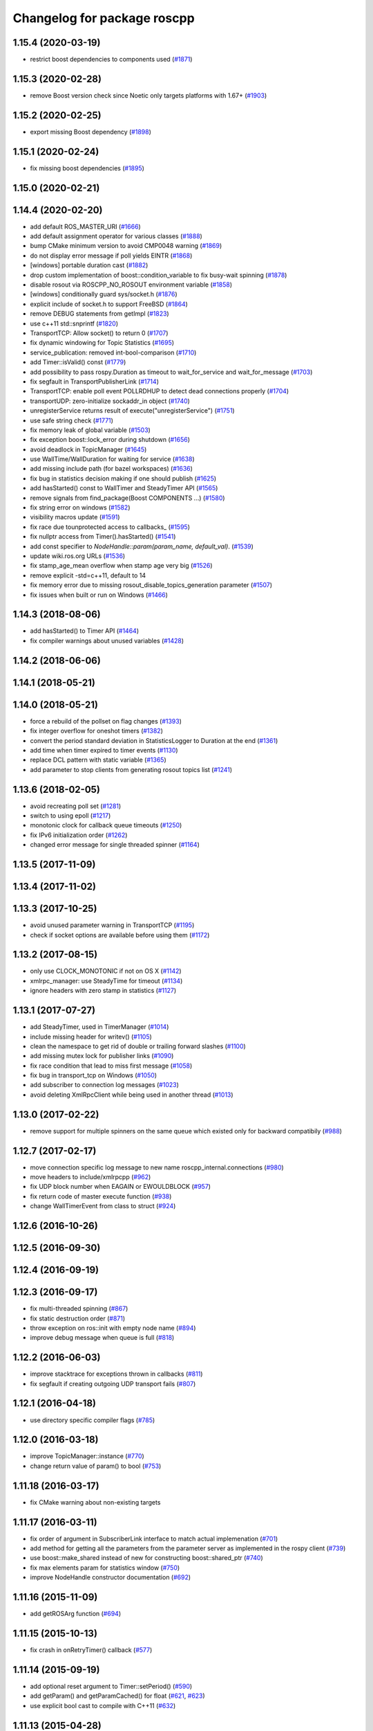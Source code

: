 ^^^^^^^^^^^^^^^^^^^^^^^^^^^^
Changelog for package roscpp
^^^^^^^^^^^^^^^^^^^^^^^^^^^^

1.15.4 (2020-03-19)
-------------------
* restrict boost dependencies to components used (`#1871 <https://github.com/ros/ros_comm/issues/1871>`_)

1.15.3 (2020-02-28)
-------------------
* remove Boost version check since Noetic only targets platforms with 1.67+ (`#1903 <https://github.com/ros/ros_comm/issues/1903>`_)

1.15.2 (2020-02-25)
-------------------
* export missing Boost dependency (`#1898 <https://github.com/ros/ros_comm/issues/1898>`_)

1.15.1 (2020-02-24)
-------------------
* fix missing boost dependencies (`#1895 <https://github.com/ros/ros_comm/issues/1895>`_)

1.15.0 (2020-02-21)
-------------------

1.14.4 (2020-02-20)
-------------------
* add default ROS_MASTER_URI (`#1666 <https://github.com/ros/ros_comm/issues/1666>`_)
* add default assignment operator for various classes (`#1888 <https://github.com/ros/ros_comm/issues/1888>`_)
* bump CMake minimum version to avoid CMP0048 warning (`#1869 <https://github.com/ros/ros_comm/issues/1869>`_)
* do not display error message if poll yields EINTR (`#1868 <https://github.com/ros/ros_comm/issues/1868>`_)
* [windows] portable duration cast (`#1882 <https://github.com/ros/ros_comm/issues/1882>`_)
* drop custom implementation of boost::condition_variable to fix busy-wait spinning (`#1878 <https://github.com/ros/ros_comm/issues/1878>`_)
* disable rosout via ROSCPP_NO_ROSOUT environment variable (`#1858 <https://github.com/ros/ros_comm/issues/1858>`_)
* [windows] conditionally guard sys/socket.h (`#1876 <https://github.com/ros/ros_comm/issues/1876>`_)
* explicit include of socket.h to support FreeBSD (`#1864 <https://github.com/ros/ros_comm/issues/1864>`_)
* remove DEBUG statements from getImpl (`#1823 <https://github.com/ros/ros_comm/issues/1823>`_)
* use c++11 std::snprintf (`#1820 <https://github.com/ros/ros_comm/issues/1820>`_)
* TransportTCP: Allow socket() to return 0 (`#1707 <https://github.com/ros/ros_comm/issues/1707>`_)
* fix dynamic windowing for Topic Statistics (`#1695 <https://github.com/ros/ros_comm/issues/1695>`_)
* service_publication: removed int-bool-comparison (`#1710 <https://github.com/ros/ros_comm/issues/1710>`_)
* add Timer::isValid() const (`#1779 <https://github.com/ros/ros_comm/issues/1779>`_)
* add possibility to pass rospy.Duration as timeout to wait_for_service and wait_for_message (`#1703 <https://github.com/ros/ros_comm/issues/1703>`_)
* fix segfault in TransportPublisherLink (`#1714 <https://github.com/ros/ros_comm/issues/1714>`_)
* TransportTCP: enable poll event POLLRDHUP to detect dead connections properly (`#1704 <https://github.com/ros/ros_comm/issues/1704>`_)
* transportUDP: zero-initialize sockaddr_in object (`#1740 <https://github.com/ros/ros_comm/issues/1740>`_)
* unregisterService returns result of execute("unregisterService") (`#1751 <https://github.com/ros/ros_comm/issues/1751>`_)
* use safe string check (`#1771 <https://github.com/ros/ros_comm/issues/1771>`_)
* fix memory leak of global variable (`#1503 <https://github.com/ros/ros_comm/issues/1503>`_)
* fix exception boost::lock_error during shutdown (`#1656 <https://github.com/ros/ros_comm/issues/1656>`_)
* avoid deadlock in TopicManager (`#1645 <https://github.com/ros/ros_comm/issues/1645>`_)
* use WallTime/WallDuration for waiting for service (`#1638 <https://github.com/ros/ros_comm/issues/1638>`_)
* add missing include path (for bazel workspaces) (`#1636 <https://github.com/ros/ros_comm/issues/1636>`_)
* fix bug in statistics decision making if one should publish (`#1625 <https://github.com/ros/ros_comm/issues/1625>`_)
* add hasStarted() const to WallTimer and SteadyTimer API (`#1565 <https://github.com/ros/ros_comm/issues/1565>`_)
* remove signals from find_package(Boost COMPONENTS ...) (`#1580 <https://github.com/ros/ros_comm/issues/1580>`_)
* fix string error on windows (`#1582 <https://github.com/ros/ros_comm/issues/1582>`_)
* visibility macros update (`#1591 <https://github.com/ros/ros_comm/issues/1591>`_)
* fix race due tounprotected access to callbacks\_ (`#1595 <https://github.com/ros/ros_comm/issues/1595>`_)
* fix nullptr access from Timer().hasStarted() (`#1541 <https://github.com/ros/ros_comm/issues/1541>`_)
* add const specifier to `NodeHandle::param(param_name, default_val)`. (`#1539 <https://github.com/ros/ros_comm/issues/1539>`_)
* update wiki.ros.org URLs (`#1536 <https://github.com/ros/ros_comm/issues/1536>`_)
* fix stamp_age_mean overflow when stamp age very big (`#1526 <https://github.com/ros/ros_comm/issues/1526>`_)
* remove explicit -std=c++11, default to 14
* fix memory error due to missing rosout_disable_topics_generation parameter (`#1507 <https://github.com/ros/ros_comm/issues/1507>`_)
* fix issues when built or run on Windows (`#1466 <https://github.com/ros/ros_comm/issues/1466>`_)

1.14.3 (2018-08-06)
-------------------
* add hasStarted() to Timer API (`#1464 <https://github.com/ros/ros_comm/issues/1464>`_)
* fix compiler warnings about unused variables (`#1428 <https://github.com/ros/ros_comm/issues/1428>`_)

1.14.2 (2018-06-06)
-------------------

1.14.1 (2018-05-21)
-------------------

1.14.0 (2018-05-21)
-------------------
* force a rebuild of the pollset on flag changes (`#1393 <https://github.com/ros/ros_comm/issues/1393>`_)
* fix integer overflow for oneshot timers (`#1382 <https://github.com/ros/ros_comm/issues/1382>`_)
* convert the period standard deviation in StatisticsLogger to Duration at the end (`#1361 <https://github.com/ros/ros_comm/issues/1361>`_)
* add time when timer expired to timer events (`#1130 <https://github.com/ros/ros_comm/issues/1130>`_)
* replace DCL pattern with static variable (`#1365 <https://github.com/ros/ros_comm/issues/1365>`_)
* add parameter to stop clients from generating rosout topics list (`#1241 <https://github.com/ros/ros_comm/issues/1241>`_)

1.13.6 (2018-02-05)
-------------------
* avoid recreating poll set (`#1281 <https://github.com/ros/ros_comm/pull/1281>`_)
* switch to using epoll (`#1217 <https://github.com/ros/ros_comm/pull/1217>`_)
* monotonic clock for callback queue timeouts (`#1250 <https://github.com/ros/ros_comm/pull/1250>`_)
* fix IPv6 initialization order (`#1262 <https://github.com/ros/ros_comm/issues/1262>`_)
* changed error message for single threaded spinner  (`#1164 <https://github.com/ros/ros_comm/pull/1164>`_)

1.13.5 (2017-11-09)
-------------------

1.13.4 (2017-11-02)
-------------------

1.13.3 (2017-10-25)
-------------------
* avoid unused parameter warning in TransportTCP (`#1195 <https://github.com/ros/ros_comm/issues/1195>`_)
* check if socket options are available before using them (`#1172 <https://github.com/ros/ros_comm/issues/1172>`_)

1.13.2 (2017-08-15)
-------------------
* only use CLOCK_MONOTONIC if not on OS X (`#1142 <https://github.com/ros/ros_comm/issues/1142>`_)
* xmlrpc_manager: use SteadyTime for timeout (`#1134 <https://github.com/ros/ros_comm/issues/1134>`_)
* ignore headers with zero stamp in statistics (`#1127 <https://github.com/ros/ros_comm/issues/1127>`_)

1.13.1 (2017-07-27)
-------------------
* add SteadyTimer, used in TimerManager (`#1014 <https://github.com/ros/ros_comm/issues/1014>`_)
* include missing header for writev() (`#1105 <https://github.com/ros/ros_comm/pull/1105>`_)
* clean the namespace to get rid of double or trailing forward slashes (`#1100 <https://github.com/ros/ros_comm/issues/1100>`_)
* add missing mutex lock for publisher links (`#1090 <https://github.com/ros/ros_comm/pull/1090>`_)
* fix race condition that lead to miss first message (`#1058 <https://github.com/ros/ros_comm/issues/1058>`_)
* fix bug in transport_tcp on Windows (`#1050 <https://github.com/ros/ros_comm/issues/1050>`_)
* add subscriber to connection log messages (`#1023 <https://github.com/ros/ros_comm/issues/1023>`_)
* avoid deleting XmlRpcClient while being used in another thread (`#1013 <https://github.com/ros/ros_comm/issues/1013>`_)

1.13.0 (2017-02-22)
-------------------
* remove support for multiple spinners on the same queue which existed only for backward compatibily (`#988 <https://github.com/ros/ros_comm/pull/988>`_)

1.12.7 (2017-02-17)
-------------------
* move connection specific log message to new name roscpp_internal.connections (`#980 <https://github.com/ros/ros_comm/pull/980>`_)
* move headers to include/xmlrpcpp (`#962 <https://github.com/ros/ros_comm/issues/962>`_)
* fix UDP block number when EAGAIN or EWOULDBLOCK (`#957 <https://github.com/ros/ros_comm/issues/957>`_)
* fix return code of master execute function (`#938 <https://github.com/ros/ros_comm/pull/938>`_)
* change WallTimerEvent from class to struct (`#924 <https://github.com/ros/ros_comm/pull/924>`_)

1.12.6 (2016-10-26)
-------------------

1.12.5 (2016-09-30)
-------------------

1.12.4 (2016-09-19)
-------------------

1.12.3 (2016-09-17)
-------------------
* fix multi-threaded spinning (`#867 <https://github.com/ros/ros_comm/pull/867>`_)
* fix static destruction order (`#871 <https://github.com/ros/ros_comm/pull/871>`_)
* throw exception on ros::init with empty node name (`#894 <https://github.com/ros/ros_comm/pull/894>`_)
* improve debug message when queue is full (`#818 <https://github.com/ros/ros_comm/issues/818>`_)

1.12.2 (2016-06-03)
-------------------
* improve stacktrace for exceptions thrown in callbacks (`#811 <https://github.com/ros/ros_comm/pull/811>`_)
* fix segfault if creating outgoing UDP transport fails (`#807 <https://github.com/ros/ros_comm/pull/807>`_)

1.12.1 (2016-04-18)
-------------------
* use directory specific compiler flags (`#785 <https://github.com/ros/ros_comm/pull/785>`_)

1.12.0 (2016-03-18)
-------------------
* improve TopicManager::instance (`#770 <https://github.com/ros/ros_comm/issues/770>`_)
* change return value of param() to bool (`#753 <https://github.com/ros/ros_comm/issues/753>`_)

1.11.18 (2016-03-17)
--------------------
* fix CMake warning about non-existing targets

1.11.17 (2016-03-11)
--------------------
* fix order of argument in SubscriberLink interface to match actual implemenation (`#701 <https://github.com/ros/ros_comm/issues/701>`_)
* add method for getting all the parameters from the parameter server as implemented in the rospy client (`#739 <https://github.com/ros/ros_comm/issues/739>`_)
* use boost::make_shared instead of new for constructing boost::shared_ptr (`#740 <https://github.com/ros/ros_comm/issues/740>`_)
* fix max elements param for statistics window (`#750 <https://github.com/ros/ros_comm/issues/750>`_)
* improve NodeHandle constructor documentation (`#692 <https://github.com/ros/ros_comm/issues/692>`_)

1.11.16 (2015-11-09)
--------------------
* add getROSArg function (`#694 <https://github.com/ros/ros_comm/pull/694>`_)

1.11.15 (2015-10-13)
--------------------
* fix crash in onRetryTimer() callback (`#577 <https://github.com/ros/ros_comm/issues/577>`_)

1.11.14 (2015-09-19)
--------------------
* add optional reset argument to Timer::setPeriod() (`#590 <https://github.com/ros/ros_comm/issues/590>`_)
* add getParam() and getParamCached() for float (`#621 <https://github.com/ros/ros_comm/issues/621>`_, `#623 <https://github.com/ros/ros_comm/issues/623>`_)
* use explicit bool cast to compile with C++11 (`#632 <https://github.com/ros/ros_comm/pull/632>`_)

1.11.13 (2015-04-28)
--------------------

1.11.12 (2015-04-27)
--------------------

1.11.11 (2015-04-16)
--------------------
* fix memory leak in transport constructor (`#570 <https://github.com/ros/ros_comm/pull/570>`_)
* fix computation of stddev in statistics (`#556 <https://github.com/ros/ros_comm/pull/556>`_)
* fix empty connection header topic (`#543 <https://github.com/ros/ros_comm/issues/543>`_)
* alternative API to get parameter values (`#592 <https://github.com/ros/ros_comm/pull/592>`_)
* add getCached() for float parameters (`#584 <https://github.com/ros/ros_comm/pull/584>`_)

1.11.10 (2014-12-22)
--------------------
* fix various defects reported by coverity
* fix comment (`#529 <https://github.com/ros/ros_comm/issues/529>`_)
* improve Android support (`#518 <https://github.com/ros/ros_comm/pull/518>`_)

1.11.9 (2014-08-18)
-------------------
* add accessor to expose whether service is persistent (`#489 <https://github.com/ros/ros_comm/issues/489>`_)
* populate delivered_msgs field of TopicStatistics message (`#486 <https://github.com/ros/ros_comm/issues/486>`_)

1.11.8 (2014-08-04)
-------------------
* fix C++11 compatibility issue (`#483 <https://github.com/ros/ros_comm/issues/483>`_)

1.11.7 (2014-07-18)
-------------------
* fix segfault due to accessing a NULL pointer for some network interfaces (`#465 <https://github.com/ros/ros_comm/issues/465>`_) (regression from 1.11.6)

1.11.6 (2014-07-10)
-------------------
* check ROS_HOSTNAME for localhost / ROS_IP for 127./::1 and prevent connections from other hosts in that case (`#452 <https://github.com/ros/ros_comm/issues/452>`_)

1.11.5 (2014-06-24)
-------------------
* improve handling dropped connections (`#434 <https://github.com/ros/ros_comm/issues/434>`_)
* add header needed for Android (`#441 <https://github.com/ros/ros_comm/issues/441>`_)
* fix typo for parameter used for statistics (`#448 <https://github.com/ros/ros_comm/issues/448>`_)

1.11.4 (2014-06-16)
-------------------

1.11.3 (2014-05-21)
-------------------

1.11.2 (2014-05-08)
-------------------

1.11.1 (2014-05-07)
-------------------
* update API to use boost::signals2 (`#267 <https://github.com/ros/ros_comm/issues/267>`_)
* only update param cache when being subscribed (`#351 <https://github.com/ros/ros_comm/issues/351>`_)
* ensure to remove delete parameters completely
* invalidate cached parent parameters when namespace parameter is set / changes (`#352 <https://github.com/ros/ros_comm/issues/352>`_)
* add optional topic/connection statistics (`#398 <https://github.com/ros/ros_comm/issues/398>`_)
* add transport information in SlaveAPI::getBusInfo() for roscpp & rospy (`#328 <https://github.com/ros/ros_comm/issues/328>`_)
* add AsyncSpinner::canStart() to check if a spinner can be started

1.11.0 (2014-03-04)
-------------------
* allow getting parameters with name '/' (`#313 <https://github.com/ros/ros_comm/issues/313>`_)
* support for /clock remapping (`#359 <https://github.com/ros/ros_comm/issues/359>`_)
* suppress boost::signals deprecation warning (`#362 <https://github.com/ros/ros_comm/issues/362>`_)
* use catkin_install_python() to install Python scripts (`#361 <https://github.com/ros/ros_comm/issues/361>`_)

1.10.0 (2014-02-11)
-------------------
* remove use of __connection header

1.9.54 (2014-01-27)
-------------------
* fix return value of pubUpdate() (`#334 <https://github.com/ros/ros_comm/issues/334>`_)
* fix handling optional third xml rpc response argument (`#335 <https://github.com/ros/ros_comm/issues/335>`_)

1.9.53 (2014-01-14)
-------------------

1.9.52 (2014-01-08)
-------------------

1.9.51 (2014-01-07)
-------------------
* move several client library independent parts from ros_comm into roscpp_core, split rosbag storage specific stuff from client library usage (`#299 <https://github.com/ros/ros_comm/issues/299>`_)
* add missing version dependency on roscpp_core stuff (`#299 <https://github.com/ros/ros_comm/issues/299>`_)
* remove log4cxx dependency from roscpp, using new agnostic interface from rosconsole
* fix compile problem with gcc 4.4 (`#302 <https://github.com/ros/ros_comm/issues/302>`_)
* fix clang warnings
* fix usage of boost include directories

1.9.50 (2013-10-04)
-------------------

1.9.49 (2013-09-16)
-------------------
* add rosparam getter/setter for std::vector and std::map (`#279 <https://github.com/ros/ros_comm/issues/279>`_)

1.9.48 (2013-08-21)
-------------------

1.9.47 (2013-07-03)
-------------------

1.9.46 (2013-06-18)
-------------------

1.9.45 (2013-06-06)
-------------------
* improve handling of UDP transport, when fragmented packets are lost or arive out-of-order the connection is not dropped anymore, onle a single message is lost (`#226 <https://github.com/ros/ros_comm/issues/226>`_)
* fix missing generation of constant definitions for services (`ros/gencpp#2 <https://github.com/ros/gencpp/issues/2>`_)
* fix restoring thread context when callback throws an exception (`#219 <https://github.com/ros/ros_comm/issues/219>`_)
* fix calling PollManager::shutdown() repeatedly (`#217 <https://github.com/ros/ros_comm/issues/217>`_)

1.9.44 (2013-03-21)
-------------------
* fix install destination for dll's under Windows

1.9.43 (2013-03-13)
-------------------

1.9.42 (2013-03-08)
-------------------
* improve speed of message generation in dry packages (`#183 <https://github.com/ros/ros_comm/issues/183>`_)
* fix roscpp service call deadlock (`#149 <https://github.com/ros/ros_comm/issues/149>`_)
* fix freezing service calls when returning false (`#168 <https://github.com/ros/ros_comm/issues/168>`_)
* fix error message publishing wrong message type (`#178 <https://github.com/ros/ros_comm/issues/178>`_)
* fix missing explicit dependency on pthread (`#135 <https://github.com/ros/ros_comm/issues/135>`_)
* fix compiler warning about wrong comparison of message md5 hashes (`#165 <https://github.com/ros/ros_comm/issues/165>`_)

1.9.41 (2013-01-24)
-------------------
* allow sending data exceeding 2GB in chunks (`#4049 <https://code.ros.org/trac/ros/ticket/4049>`_)
* update getParam() doc (`#1460 <https://code.ros.org/trac/ros/ticket/1460>`_)
* add param::get(float) (`#3754 <https://code.ros.org/trac/ros/ticket/3754>`_)
* update inactive assert when publishing message with md5sum "*", update related tests (`#3714 <https://code.ros.org/trac/ros/ticket/3714>`_)
* fix ros master retry timeout (`#4024 <https://code.ros.org/trac/ros/ticket/4024>`_)
* fix inactive assert when publishing message with wrong type (`#3714 <https://code.ros.org/trac/ros/ticket/3714>`_)

1.9.40 (2013-01-13)
-------------------

1.9.39 (2012-12-29)
-------------------
* first public release for Groovy
